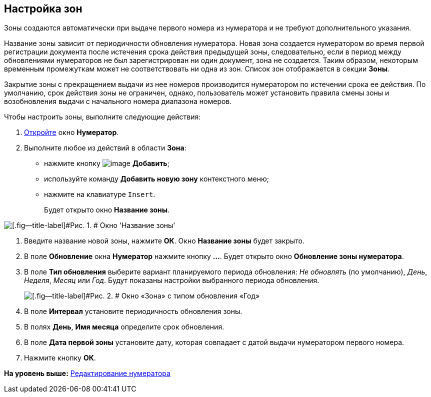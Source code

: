 [[ariaid-title1]]
== Настройка зон

Зоны создаются автоматически при выдаче первого номера из нумератора и не требуют дополнительного указания.

Название зоны зависит от периодичности обновления нумератора. Новая зона создается нумератором во время первой регистрации документа после истечения срока действия предыдущей зоны, следовательно, если в период между обновлениями нумераторов не был зарегистрирован ни один документ, зона не создается. Таким образом, некоторым временным промежуткам может не соответствовать ни одна из зон. Список зон отображается в секции [.keyword]*Зоны*.

Закрытие зоны с прекращением выдачи из нее номеров производится нумератором по истечении срока ее действия. По умолчанию, срок действия зоны не ограничен, однако, пользователь может установить правила смены зоны и возобновления выдачи с начального номера диапазона номеров.

Чтобы настроить зоны, выполните следующие действия:

. [.ph .cmd]#xref:num_Numerator_edit.adoc[Откройте] окно [.keyword .wintitle]*Нумератор*.#
. [.ph .cmd]#Выполните любое из действий в области [.keyword]*Зона*:#
* нажмите кнопку image:images/Buttons/num_add_green_plus.png[image] *Добавить*;
* используйте команду [.ph .uicontrol]*Добавить новую зону* контекстного меню;
* нажмите на клавиатуре [.kbd .ph .userinput]`Insert`.
+
Будет открыто окно [.keyword .wintitle]*Название зоны*.

image::images/num_Zone_name.png[[.fig--title-label]#Рис. 1. # Окно 'Название зоны']
. [.ph .cmd]#Введите название новой зоны, нажмите [.ph .uicontrol]*ОК*. Окно [.keyword .wintitle]*Название зоны* будет закрыто.#
. [.ph .cmd]#В поле [.ph .uicontrol]*Обновление* окна [.keyword .wintitle]*Нумератор* нажмите кнопку [.ph .uicontrol]*...*. Будет открыто окно [.keyword .wintitle]*Обновление зоны нумератора*.#
. [.ph .cmd]#В поле [.ph .uicontrol]*Тип обновления* выберите вариант планируемого периода обновления: [.keyword .parmname]_Не обновлять_ (по умолчанию), [.keyword .parmname]_День_, [.keyword .parmname]_Неделя_, [.keyword .parmname]_Месяц_ или [.keyword .parmname]_Год_. Будут показаны настройки выбранного периода обновления.#
+
image::images/num_Zone.png[[.fig--title-label]#Рис. 2. # Окно «Зона» с типом обновления «Год»]
. [.ph .cmd]#В поле [.keyword]*Интервал* установите периодичность обновления зоны.#
. [.ph .cmd]#В полях [.keyword]*День*, [.keyword]*Имя месяца* определите срок обновления.#
. [.ph .cmd]#В поле [.keyword]*Дата первой зоны* установите дату, которая совпадает с датой выдачи нумератором первого номера.#
. [.ph .cmd]#Нажмите кнопку [.ph .uicontrol]*ОК*.#

*На уровень выше:* xref:../pages/num_Numerator_edit.adoc[Редактирование нумератора]
